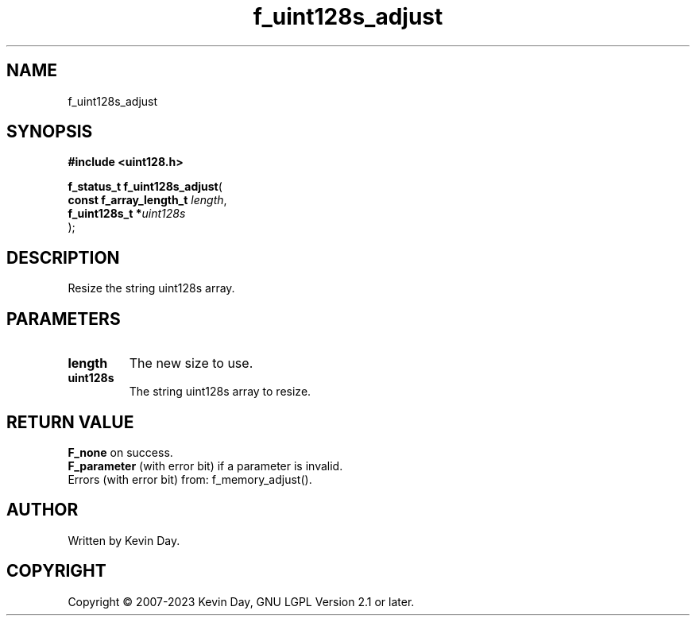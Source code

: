 .TH f_uint128s_adjust "3" "July 2023" "FLL - Featureless Linux Library 0.6.6" "Library Functions"
.SH "NAME"
f_uint128s_adjust
.SH SYNOPSIS
.nf
.B #include <uint128.h>
.sp
\fBf_status_t f_uint128s_adjust\fP(
    \fBconst f_array_length_t \fP\fIlength\fP,
    \fBf_uint128s_t          *\fP\fIuint128s\fP
);
.fi
.SH DESCRIPTION
.PP
Resize the string uint128s array.
.SH PARAMETERS
.TP
.B length
The new size to use.

.TP
.B uint128s
The string uint128s array to resize.

.SH RETURN VALUE
.PP
\fBF_none\fP on success.
.br
\fBF_parameter\fP (with error bit) if a parameter is invalid.
.br
Errors (with error bit) from: f_memory_adjust().
.SH AUTHOR
Written by Kevin Day.
.SH COPYRIGHT
.PP
Copyright \(co 2007-2023 Kevin Day, GNU LGPL Version 2.1 or later.
